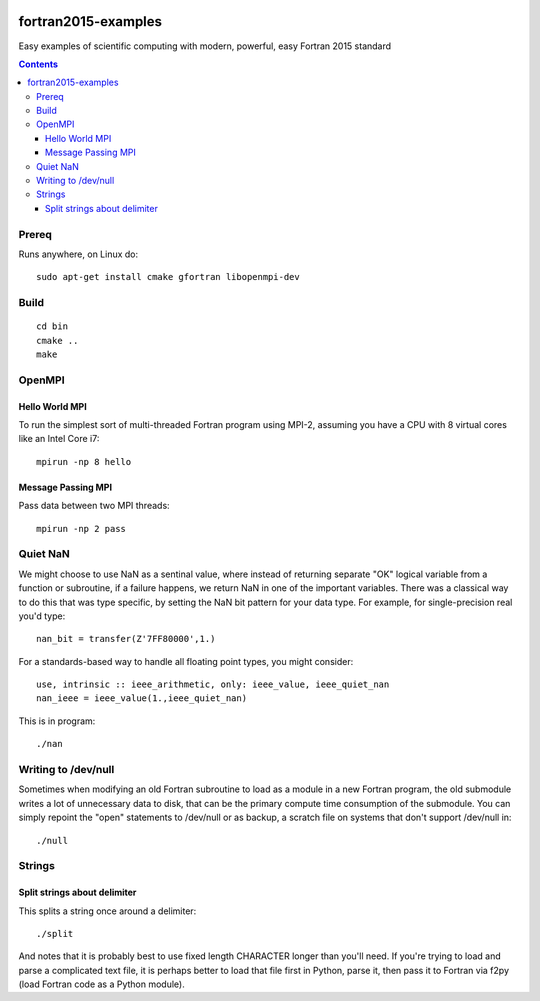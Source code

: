 .. image:: https://travis-ci.org/scienceopen/fortran2015-examples.svg?branch=master
    :target: https://travis-ci.org/scienceopen/fortran2015-examples

====================
fortran2015-examples
====================
Easy examples of scientific computing with modern, powerful, easy Fortran 2015 standard

.. contents::


Prereq
======
Runs anywhere, on Linux do::

    sudo apt-get install cmake gfortran libopenmpi-dev

Build
=====
::

    cd bin
    cmake ..
    make


OpenMPI
=======

Hello World MPI
---------------
To run the simplest sort of multi-threaded Fortran program using MPI-2, assuming you have a CPU with 8 virtual cores like an Intel Core i7::

    mpirun -np 8 hello

Message Passing MPI
-------------------
Pass data between two MPI threads::

    mpirun -np 2 pass

Quiet NaN
=========
We might choose to use NaN as a sentinal value, where instead of returning separate "OK" logical variable from a function or subroutine, if a failure happens, we return NaN in one of the important variables.
There was a classical way to do this that was type specific, by setting the NaN bit pattern for your data type. 
For example, for single-precision real you'd type::

    nan_bit = transfer(Z'7FF80000',1.)

For a standards-based way to handle all floating point types, you might consider::

    use, intrinsic :: ieee_arithmetic, only: ieee_value, ieee_quiet_nan
    nan_ieee = ieee_value(1.,ieee_quiet_nan)

This is in program::

    ./nan

Writing to /dev/null
====================
Sometimes when modifying an old Fortran subroutine to load as a module in a new Fortran program, the old submodule writes a lot of unnecessary data to disk, that can be the primary compute time consumption of the submodule.
You can simply repoint the "open" statements to /dev/null or as backup, a scratch file on systems that don't support /dev/null in::

    ./null

Strings
=======

Split strings about delimiter
-----------------------------
This splits a string once around a delimiter::

    ./split

And notes that it is probably best to use fixed length CHARACTER longer than you'll need.
If you're trying to load and parse a complicated text file, it is perhaps better to load that
file first in Python, parse it, then pass it to Fortran via f2py (load Fortran code as a Python module).
